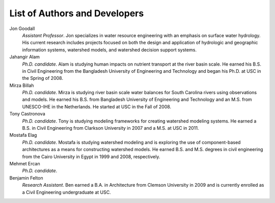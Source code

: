.. index:: Authors

List of Authors and Developers
==============================

Jon Goodall
	*Assistant Professor*.
	Jon specializes in water resource engineering with an emphasis on surface water hydrology.  His current research includes projects focused on both the design and application of hydrologic and geographic information systems, watershed models, and watershed decision support systems.


Jahangir Alam
	*Ph.D. candidate*.
	Alam is studying human impacts on nutrient transport at the river basin scale. He earned his B.S. in Civil Engineering from the Bangladesh University of Engineering and Technology and began his Ph.D. at USC in the Spring of 2008.


Mirza Billah
	*Ph.D. candidate*.
	Mirza is studying river basin scale water balances for South Carolina rivers using observations and models. He earned his B.S. from Bangladesh University of Engineering and Technology and an M.S. from UNESCO-IHE in the Netherlands. He started at USC in the Fall of 2008.


Tony Castronova
	*Ph.D. candidate*.
	Tony is studying modeling frameworks for creating watershed modeling systems. He earned a B.S. in Civil Engineering from Clarkson University in 2007 and a M.S. at USC in 2011.


Mostafa Elag
	*Ph.D. candidate*.
	Mostafa is studying watershed modeling and is exploring the use of component-based architectures as a means for constructing watershed models. He earned B.S. and M.S. degrees in civil engineering from the Cairo University in Egypt in 1999 and 2008, respectively.


Mehmet Ercan
	*Ph.D. candidate*.


Benjamin Felton
	*Research Assistant*.
	Ben earned a B.A. in Architecture from Clemson University in 2009 and is currently enrolled as a Civil Engineering undergraduate at USC.